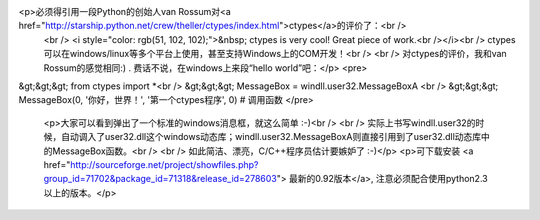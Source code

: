 <p>必须得引用一段Python的创始人van Rossum对<a href="http://starship.python.net/crew/theller/ctypes/index.html">ctypes</a>的评价了：<br />
 <br />
 <i style="color: rgb(51, 102, 102);">&nbsp; ctypes is very cool! Great piece
 of work.<br /></i><br />
 ctypes可以在windows/linux等多个平台上使用，甚至支持Windows上的COM开发！<br />
 <br />
 对ctypes的评价，我和van Rossum的感觉相同:) . 费话不说，在windows上来段“hello world”吧：</p>
 <pre>
&gt;&gt;&gt; from ctypes import *<br />
&gt;&gt;&gt; MessageBox = windll.user32.MessageBoxA <br />
&gt;&gt;&gt; MessageBox(0, '你好，世界！', '第一个ctypes程序', 0) # 调用函数
</pre>
 <p>大家可以看到弹出了一个标准的windows消息框，就这么简单 :-)<br />
 <br />
 实际上书写windll.user32的时候，自动调入了user32.dll这个windows动态库；windll.user32.MessageBoxA则直接引用到了user32.dll动态库中的MessageBox函数。<br />
 <br />
 如此简洁、漂亮，C/C++程序员估计要嫉妒了 :-)</p>
 <p>可下载安装 <a href="http://sourceforge.net/project/showfiles.php?group_id=71702&package_id=71318&release_id=278603">
 最新的0.92版本</a>, 注意必须配合使用python2.3以上的版本。</p>
